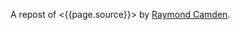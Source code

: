 A repost of <{{page.source}}> by
[[http://www.raymondcamden.com/][Raymond Camden]].

#+BEGIN_QUOTE
  ** [[http://www.raymondcamden.com/index.cfm/2013/9/10/Adding-a-file-display-list-to-a-multifile-upload-HTML-control][Adding
  a file display list to a multi-file upload HTML control]]
     :PROPERTIES:
     :CUSTOM_ID: adding-a-file-display-list-to-a-multi-file-upload-html-control
     :END:

  ** 09-10-2013 **

  I'm working on something a bit interesting with a multi-file upload
  control, but while that is in development, I thought I'd share a quick
  tip about working with multi-file upload controls in general.

  If you are not clear about what I'm talking about, I simply mean
  adding the multiple attribute to the input tag for file uploads. Like
  so:

  #+BEGIN_EXAMPLE
      <input type="file" name="foo" id="foo" multiple>
  #+END_EXAMPLE

  In browsers that support it, the user will be able to select multiple
  files. In browsers that don't support it, it still works fine as a
  file control, but they are limited to one file. In theory, this is
  pretty trivial to use, but there's a UX issue that kind of bugs me.
  Here is a screen shot of a form using this control. I've selected two
  files:

  [[/images/raymondcamden/Screenshot_9_10_13_9_32_AM.jpg]]

  Notice something? The user isn't told /what/ files they selected. Now
  obviously in a form this small it isn't that big of a deal, but in a
  larger form the user may forget or simply want to double check before
  they submit the form. Unfortunately there is no way to do that.
  Clicking the Browse button simply opens the file picker again.
  Surprisingly, IE handles this the best. It provides a read-only list
  of what you selected:

  [[/images/raymondcamden/Screenshot_9_10_13_9_35_AM.png]]

  One could use a bit of CSS to make that field a bit larger for sure
  and easier to read, but you get the idea. So how can we provide some
  feedback to the user about what files they have selected?

  First, let's add a simple change handler to our input field:

  #+BEGIN_EXAMPLE
      document.addEventListener("DOMContentLoaded", init, false);
          
      function init() {
          document.querySelector('#files').addEventListener('change', handleFileSelect, false);
      }
  #+END_EXAMPLE

  Next, let's write an event handler and see if we can get access to the
  files property of the event. Not all browsers support this, but in the
  ones that do, we can enumerate over them.

  #+BEGIN_EXAMPLE
      function handleFileSelect(e) {
              
          if(!e.target.files) return;
              
          var files = e.target.files;
          for(var i=0; i < files.length; i++) {
              var f = files[i];
          }
              
      }
  #+END_EXAMPLE

  The file object gives us a few properties, but the one we care about
  is the name. So let's create a full demo of this. I'm going to add a
  little div below my input field and use it as place to list my files.

  #+BEGIN_EXAMPLE
      <!doctype html>
      <html>
      <head>
      <title>Proper Title</title>
      </head>
          
      <body>
          
          <form id="myForm" method="post" enctype="multipart/form-data">

              Files: <input type="file" id="files" name="files" multiple><br/>

              <div id="selectedFiles"></div>

              <input type="submit">
          </form>

          <script>
          var selDiv = "";
              
          document.addEventListener("DOMContentLoaded", init, false);
          
          function init() {
              document.querySelector('#files').addEventListener('change', handleFileSelect, false);
              selDiv = document.querySelector("#selectedFiles");
          }
              
          function handleFileSelect(e) {
              
              if(!e.target.files) return;
              
              selDiv.innerHTML = "";
              
              var files = e.target.files;
              for(var i=0; i<files.length; i++) {
                  var f = files[i];
                  
                  selDiv.innerHTML += f.name + "<br/>";

              }
              
          }
          </script>

      </body>
      </html>
  #+END_EXAMPLE

  Pretty simple, right? You can view an example of this here:
  [[http://www.raymondcamden.com/demos/2013/sep/10/test0A.html]]. And
  here is a quick screen shot in case you are viewing this in a
  non-compliant browser.

  [[/images/raymondcamden/Screenshot_9_10_13_9_42_AM.png]]

  Pretty simple, right? Let's kick it up a notch. Some browsers support
  FileReader
  ([[https://developer.mozilla.org/en-US/docs/Web/API/FileReader][MDN
  Reference]]), a basic way of reading files on the user system. We
  could check for FileReader support and use it to provide image
  previews. I'll share the code first and then explain how it works.

  *Edit on September 11:* A big thank you to Sime Vidas for
  [[http://www.raymondcamden.com/index.cfm/2013/9/10/Adding-a-file-display-list-to-a-multifile-upload-HTML-control#c6E612D19-BAD9-A665-957DCD4546E53F41][pointing
  out]] a stupid little bug in my code I missed on first pass around. I
  made a classic array/callback bug and didn't notice it. I fixed the
  code and the screen shot, but if you want to see the broken code, view
  source on
  http://www.raymondcamden.com/demos/2013/sep/10/test0orig.html.

  #+BEGIN_EXAMPLE
      <!doctype html>
      <html>
      <head>
      <title>Proper Title</title>
      <style>
          #selectedFiles img {
              max-width: 125px;
              max-height: 125px;
              float: left;
              margin-bottom:10px;
          }
      </style>
      </head>
          
      <body>
          
          <form id="myForm" method="post" enctype="multipart/form-data">

              Files: <input type="file" id="files" name="files" multiple accept="image/*"><br/>

              <div id="selectedFiles"></div>

              <input type="submit">
          </form>

          <script>
          var selDiv = "";
              
          document.addEventListener("DOMContentLoaded", init, false);
          
          function init() {
              document.querySelector('#files').addEventListener('change', handleFileSelect, false);
              selDiv = document.querySelector("#selectedFiles");
          }
              
          function handleFileSelect(e) {
              
              if(!e.target.files || !window.FileReader) return;

              selDiv.innerHTML = "";
              
              var files = e.target.files;
              var filesArr = Array.prototype.slice.call(files);
              filesArr.forEach(function(f) {
                  var f = files[i];
                  if(!f.type.match("image.*")) {
                      return;
                  }

                  var reader = new FileReader();
                  reader.onload = function (e) {
                      var html = "<img src=\"" + e.target.result + "\">" + f.name + "<br clear=\"left\"/>";
                      selDiv.innerHTML += html;               
                  }
                  reader.readAsDataURL(f); 
              });
              
          }
          </script>

      </body>
      </html>
  #+END_EXAMPLE

  I've modified the handleFileSelect code to check for both the files
  array as well as FileReader. (Note - I should do this /before/ I even
  attach the event handler. I just thought of that.) I've updated my
  input field to say it accepts only images and added a second check
  within the event handler. Once we are sure we have an image, I use the
  FileReader API to create a DataURL (string) version of the image. With
  that I can actually draw the image as a preview.

  You can view a demo of this here:
  [[http://www.raymondcamden.com/demos/2013/sep/10/test0.html]]. And
  again, a screen shot:

  [[/images/raymondcamden/Screenshot_9_11_13_5_49_AM.png]]

  Check it out and let me know what you think. As I said, it should be
  fully backwards compatible (in that it won't break) and works well in
  Chrome, Firefox, IE10, and Safari.

  ** Related Blog Entries
     :PROPERTIES:
     :CUSTOM_ID: related-blog-entries
     :END:

  - [[http://www.raymondcamden.com/index.cfm/2013/10/1/MultiFile-Uploads-and-Multiple-Selects][Multi-File
    Uploads and Multiple Selects]] (October 1, 2013)
#+END_QUOTE
